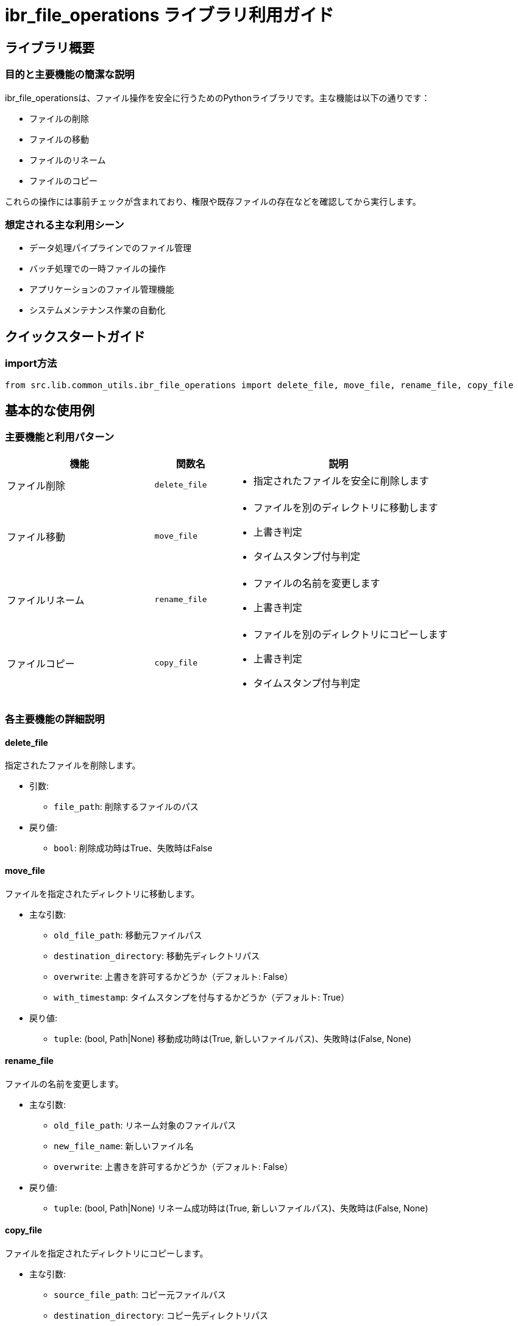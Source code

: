 
= ibr_file_operations ライブラリ利用ガイド

== ライブラリ概要

=== 目的と主要機能の簡潔な説明

ibr_file_operationsは、ファイル操作を安全に行うためのPythonライブラリです。主な機能は以下の通りです：

* ファイルの削除
* ファイルの移動
* ファイルのリネーム
* ファイルのコピー

これらの操作には事前チェックが含まれており、権限や既存ファイルの存在などを確認してから実行します。

=== 想定される主な利用シーン

* データ処理パイプラインでのファイル管理
* バッチ処理での一時ファイルの操作
* アプリケーションのファイル管理機能
* システムメンテナンス作業の自動化

== クイックスタートガイド

=== import方法

[source,python]
----
from src.lib.common_utils.ibr_file_operations import delete_file, move_file, rename_file, copy_file
----

== 基本的な使用例

=== 主要機能と利用パターン
[options='header', cols='2,1,3']
|===
|機能 |関数名 |説明

|ファイル削除
|`delete_file`
a|
* 指定されたファイルを安全に削除します

|ファイル移動
|`move_file`
a|
* ファイルを別のディレクトリに移動します
* 上書き判定
* タイムスタンプ付与判定

|ファイルリネーム
|`rename_file`
a|
* ファイルの名前を変更します
* 上書き判定

|ファイルコピー
|`copy_file`
a|
* ファイルを別のディレクトリにコピーします
* 上書き判定
* タイムスタンプ付与判定
|===

=== 各主要機能の詳細説明

==== delete_file

指定されたファイルを削除します。

* 引数:
** `file_path`: 削除するファイルのパス

* 戻り値: 
** `bool`: 削除成功時はTrue、失敗時はFalse

==== move_file

ファイルを指定されたディレクトリに移動します。

* 主な引数:
** `old_file_path`: 移動元ファイルパス
** `destination_directory`: 移動先ディレクトリパス
** `overwrite`: 上書きを許可するかどうか（デフォルト: False）
** `with_timestamp`: タイムスタンプを付与するかどうか（デフォルト: True）

* 戻り値:
** `tuple`: (bool, Path|None) 移動成功時は(True, 新しいファイルパス)、失敗時は(False, None)

==== rename_file

ファイルの名前を変更します。

* 主な引数:
** `old_file_path`: リネーム対象のファイルパス
** `new_file_name`: 新しいファイル名
** `overwrite`: 上書きを許可するかどうか（デフォルト: False）

* 戻り値:
** `tuple`: (bool, Path|None) リネーム成功時は(True, 新しいファイルパス)、失敗時は(False, None)

==== copy_file

ファイルを指定されたディレクトリにコピーします。

* 主な引数:
** `source_file_path`: コピー元ファイルパス
** `destination_directory`: コピー先ディレクトリパス
** `overwrite`: 上書きを許可するかどうか（デフォルト: False）
** `with_timestamp`: タイムスタンプを付与するかどうか（デフォルト: False）

* 戻り値:
** `tuple`: (bool, Path|None) コピー成功時は(True, 新しいファイルパス)、失敗時は(False, None)

=== 具体的な使用シナリオとコード例

==== シナリオ1: ファイルの削除

注: 以下のコード例では、カスタムロガー `log_msg` が設定済であること、 `LogLevel` がすでにインポートされていることを前提としています。

[source,python]
----
from src.lib.common_utils.ibr_file_operations import delete_file

file_to_delete = "/path/to/file.txt"
if delete_file(file_to_delete):
    log_msg(f"ファイル {file_to_delete} を削除しました", LogLevel.INFO)
else:
    log_msg(f"ファイル {file_to_delete} の削除に失敗しました", LogLevel.ERROR)
----

==== シナリオ2: ファイルの移動（タイムスタンプ付き）

注: 以下のコード例では、カスタムロガー `log_msg` が設定済であること、 `LogLevel` がすでにインポートされていることを前提としています。

[source,python]
----
from src.lib.common_utils.ibr_file_operations import move_file

source_file = "/path/to/source/file.txt"
destination_dir = "/path/to/destination/"

success, new_path = move_file(source_file, destination_dir, with_timestamp=True)
if success:
    log_msg(f"ファイルを {new_path} に移動しました", LogLevel.INFO)
else:
    log_msg("ファイルの移動に失敗しました", LogLevel.ERROR)
----

==== シナリオ3: ファイルのコピー（上書き許可）

注: 以下のコード例では、カスタムロガー `log_msg` が設定済であること、 `LogLevel` がすでにインポートされていることを前提としています。

[source,python]
----
from src.lib.common_utils.ibr_file_operations import copy_file

source_file = "/path/to/source/file.txt"
destination_dir = "/path/to/destination/"

success, new_path = copy_file(source_file, destination_dir, overwrite=True)
if success:
    log_msg(f"ファイルを {new_path} にコピーしました", LogLevel.INFO)
else:
    log_msg("ファイルのコピーに失敗しました", LogLevel.ERROR)
----

このライブラリを使用する際は、以下の点に注意してください：

1. 権限: ファイル操作には適切な権限が必要です。権限がない場合、操作は失敗します。

2. 上書き: デフォルトでは上書きは許可されていません。必要に応じて `overwrite=True` を指定してください。

3. タイムスタンプ: `move_file` と `copy_file` では、ファイル名にタイムスタンプを付与するオプションがあります。

4. エラーハンドリング: 各関数は操作の成功/失敗を示す値を返します。適切にエラーハンドリングを行ってください。

5. ログ: 操作の結果は自動的にログに記録されます。必要に応じて追加のログ出力を行ってください。

このライブラリを活用することで、ファイル操作を安全かつ効率的に行うことができ、データ処理や自動化スクリプトの信頼性を向上させることができます。